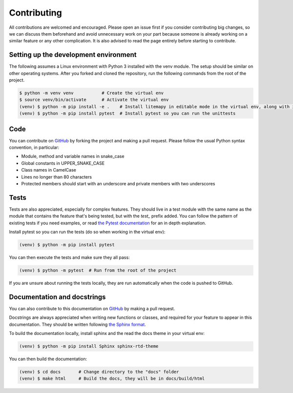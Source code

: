 Contributing
============

All contributions are welcomed and encouraged. Please open an issue first if you consider contributing big changes,
so we can discuss them beforehand and avoid unnecessary work on your part because someone is already working on a similar
feature or any other complication.
It is also advised to read the page entirely before starting to contribute.

Setting up the development environment
``````````````````````````````````````
The following assumes a Linux environment with Python 3 installed with the venv module.
The setup should be similar on other operating systems.
After you forked and cloned the repository, run the following commands from the root of the project.

.. code-block:: bash

    $ python -m venv venv           # Create the virtual env
    $ source venv/bin/activate      # Activate the virtual env
    (venv) $ python -m pip install -e .    # Install litemapy in editable mode in the virtual env, along with its dependencies
    (venv) $ python -m pip install pytest  # Install pytest so you can run the unittests

Code
````
You can contribute on `GitHub <https://github.com/SmylerMC/litemapy>`_ by forking the project and making a pull request.
Please follow the usual Python syntax convention, in particular:

* Module, method and variable names in snake_case
* Global constants in UPPER_SNAKE_CASE
* Class names in CamelCase
* Lines no longer than 80 characters
* Protected members should start with an underscore and private members with two underscores

Tests
`````
Tests are also appreciated, especially for complex features.
They should live in a test module with the same name as the module that contains
the feature that's being tested, but with the *test_* prefix added.
You can follow the pattern of existing tests if you need examples,
or read `the Pytest documentation <https://docs.pytest.org/en/7.1.x/>`_ for an in depth explanation.

Install pytest so you can run the tests (do so when working in the virtual env):

.. code-block:: bash

    (venv) $ python -m pip install pytest

You can then execute the tests and make sure they all pass:

.. code-block:: bash

    (venv) $ python -m pytest  # Run from the root of the project

If you are unsure about running the tests locally, they are run automatically when the code is pushed to GitHub.

Documentation and docstrings
````````````````````````````
You can also contribute to this documentation on `GitHub <https://github.com/SmylerMC/litemapy>`_
by making a pull request.

Docstrings are always appreciated when writing new functions or classes,
and required for your feature to appear in this documentation.
They should be written following
`the Sphinx format <https://sphinx-rtd-tutorial.readthedocs.io/en/latest/docstrings.html>`_.

To build the documentation locally, install sphinx and the read the docs theme in your virtual env:

.. code-block:: bash

    (venv) $ python -m pip install Sphinx sphinx-rtd-theme

You can then build the documentation:

.. code-block:: bash

    (venv) $ cd docs       # Change directory to the "docs" folder
    (venv) $ make html     # Build the docs, they will be in docs/build/html